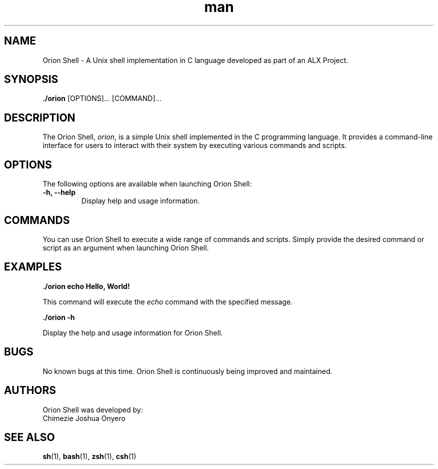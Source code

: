 .\" Manpage for Orion Shell.
.TH man 1 "23 August 2023" "1.0.0" "Orion Shell man page"

.SH NAME
Orion Shell \- A Unix shell implementation in C language developed as part of an ALX Project.

.SH SYNOPSIS
.B ./orion \fR[OPTIONS]... [COMMAND]...

.SH DESCRIPTION
The Orion Shell, \fIorion\fR, is a simple Unix shell implemented in the C programming language. It provides a command-line interface for users to interact with their system by executing various commands and scripts.

.SH OPTIONS
The following options are available when launching Orion Shell:

.TP
\fB-h, --help\fR
Display help and usage information.

.SH COMMANDS
You can use Orion Shell to execute a wide range of commands and scripts. Simply provide the desired command or script as an argument when launching Orion Shell.

.SH EXAMPLES
.B ./orion echo "Hello, World!"

This command will execute the \fIecho\fR command with the specified message.

.B ./orion -h

Display the help and usage information for Orion Shell.

.SH BUGS
No known bugs at this time. Orion Shell is continuously being improved and maintained.

.SH AUTHORS
Orion Shell was developed by:

.TP
Chimezie Joshua Onyero

.SH SEE ALSO
.BR sh (1),
.BR bash (1),
.BR zsh (1),
.BR csh (1)
